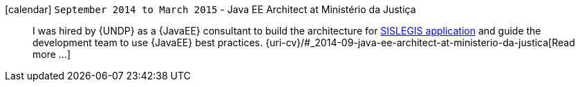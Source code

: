icon:calendar[] `September 2014 to March 2015` - Java EE Architect at Ministério da Justiça::
I was hired by {UNDP} as a {JavaEE} consultant to build the architecture
for https://github.com/pensandoodireito[SISLEGIS application] and guide
the development team to use {JavaEE} best practices.
{uri-cv}/#_2014-09-java-ee-architect-at-ministerio-da-justica[Read more
...]
